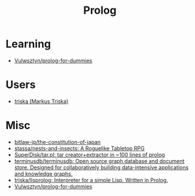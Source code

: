 :PROPERTIES:
:ID:       e1848f5d-637b-4d28-b574-e65e2bb6b1bb
:END:
#+title: Prolog

* Learning
- [[https://github.com/Vulwsztyn/prolog-for-dummies][Vulwsztyn/prolog-for-dummies]]

* Users

- [[https://github.com/triska][triska (Markus Triska)]]

* Misc

- [[https://github.com/bitlaw-jp/the-constitution-of-japan][bitlaw-jp/the-constitution-of-japan]]
- [[https://github.com/stassa/nests-and-insects][stassa/nests-and-insects: A Roguelike Tabletop RPG]]
- [[https://github.com/SuperDisk/tar.pl][SuperDisk/tar.pl: tar creator+extractor in ~100 lines of prolog]]
- [[https://github.com/terminusdb/terminusdb][terminusdb/terminusdb: Open source graph database and document store. Designed for collaboratively building data-intensive applications and knowledge graphs.]]
- [[https://github.com/triska/lisprolog][triska/lisprolog: Interpreter for a simple Lisp. Written in Prolog.]]
- [[https://github.com/Vulwsztyn/prolog-for-dummies][Vulwsztyn/prolog-for-dummies]]
